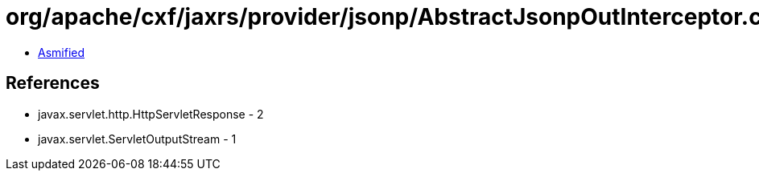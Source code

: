 = org/apache/cxf/jaxrs/provider/jsonp/AbstractJsonpOutInterceptor.class

 - link:AbstractJsonpOutInterceptor-asmified.java[Asmified]

== References

 - javax.servlet.http.HttpServletResponse - 2
 - javax.servlet.ServletOutputStream - 1
